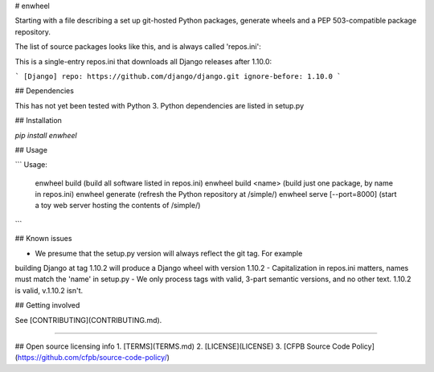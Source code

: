 # enwheel

Starting with a file describing a set up git-hosted Python packages, generate
wheels and a PEP 503-compatible package repository.

The list of source packages looks like this, and is always called 'repos.ini':

This is a single-entry repos.ini that downloads all Django releases after 1.10.0:

```
[Django]
repo: https://github.com/django/django.git
ignore-before: 1.10.0
```

## Dependencies

This has not yet been tested with Python 3. Python dependencies are listed in
setup.py

## Installation

`pip install enwheel`


## Usage

```
Usage:
    enwheel build  (build all software listed in repos.ini)
    enwheel build <name> (build just one package, by name in repos.ini)
    enwheel generate  (refresh the Python repository at /simple/)
    enwheel serve [--port=8000] (start a toy web server hosting the contents of /simple/)
```

## Known issues

- We presume that the setup.py version will always reflect the git tag. For example
building Django at tag 1.10.2 will produce a Django wheel with version 1.10.2
- Capitalization in repos.ini matters, names must match the 'name' in setup.py
- We only process tags with valid, 3-part semantic versions, and no other text.
1.10.2 is valid, v.1.10.2 isn't.


## Getting involved


See [CONTRIBUTING](CONTRIBUTING.md).


----

## Open source licensing info
1. [TERMS](TERMS.md)
2. [LICENSE](LICENSE)
3. [CFPB Source Code Policy](https://github.com/cfpb/source-code-policy/)


